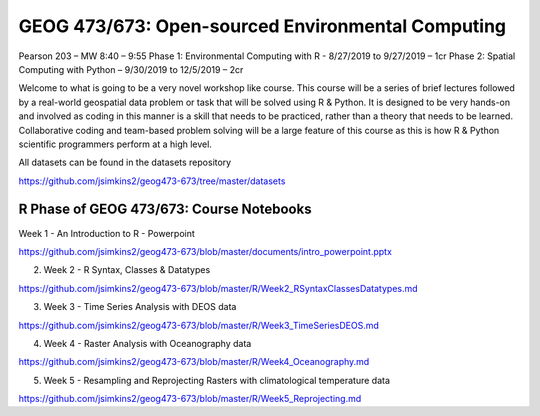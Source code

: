 GEOG 473/673: Open-sourced Environmental Computing
============================================================
Pearson 203 – MW 8:40 – 9:55
Phase 1: Environmental Computing with R -  8/27/2019 to 9/27/2019 – 1cr
Phase 2: Spatial Computing with Python – 9/30/2019 to 12/5/2019 – 2cr

Welcome to what is going to be a very novel workshop like course. This course will be a series of brief lectures followed by a real-world geospatial data problem or task that will be solved using R & Python. It is designed to be very hands-on and involved as coding in this manner is a skill that needs to be practiced, rather than a theory that needs to be learned. Collaborative coding and team-based problem solving will be a large feature of this course as this is how R & Python scientific programmers perform at a high level.

All datasets can be found in the datasets repository

https://github.com/jsimkins2/geog473-673/tree/master/datasets


R Phase of GEOG 473/673: Course Notebooks
----------------
Week 1 - An Introduction to R - Powerpoint

https://github.com/jsimkins2/geog473-673/blob/master/documents/intro_powerpoint.pptx

2) Week 2 - R Syntax, Classes & Datatypes

https://github.com/jsimkins2/geog473-673/blob/master/R/Week2_RSyntaxClassesDatatypes.md

3) Week 3 - Time Series Analysis with DEOS data

https://github.com/jsimkins2/geog473-673/blob/master/R/Week3_TimeSeriesDEOS.md

4) Week 4 - Raster Analysis with Oceanography data

https://github.com/jsimkins2/geog473-673/blob/master/R/Week4_Oceanography.md

5) Week 5 - Resampling and Reprojecting Rasters with climatological temperature data

https://github.com/jsimkins2/geog473-673/blob/master/R/Week5_Reprojecting.md


